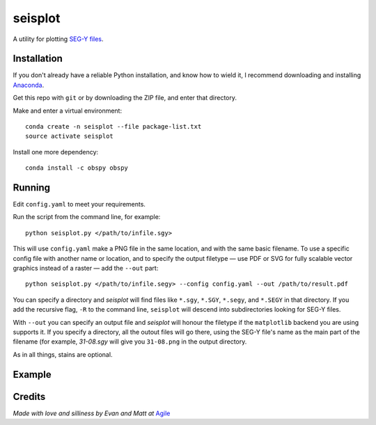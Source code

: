 seisplot
========

A utility for plotting `SEG-Y files <http://www.agilegeoscience.com/blog/2014/3/26/what-is-seg-y.html>`_. 

Installation
------------

If you don't already have a reliable Python installation, and know how to wield it, I recommend downloading and installing `Anaconda <https://www.continuum.io/downloads>`_.

Get this repo with ``git`` or by downloading the ZIP file, and enter that directory.

Make and enter a virtual environment::

    conda create -n seisplot --file package-list.txt
    source activate seisplot

Install one more dependency::

    conda install -c obspy obspy

Running
-------

Edit ``config.yaml`` to meet your requirements.

Run the script from the command line, for example::

    python seisplot.py </path/to/infile.sgy>
    
This will use ``config.yaml`` make a PNG file in the same location, and with the same basic filename. To use a specific config file with another name or location, and to specify the output filetype — use PDF or SVG for fully scalable vector graphics instead of a raster — add the ``--out`` part::

    python seisplot.py </path/to/infile.segy> --config config.yaml --out /path/to/result.pdf

You can specify a directory and `seisplot` will find files like ``*.sgy``, ``*.SGY``, ``*.segy``, and ``*.SEGY`` in that directory. If you add the recursive flag, ``-R`` to the command line, ``seisplot`` will descend into subdirectories looking for SEG-Y files.

With ``--out`` you can specify an output file and `seisplot` will honour the filetype if the ``matplotlib`` backend you are using supports it. If you specify a directory, all the outout files will go there, using the SEG-Y file's name as the main part of the filename (for example, `31-08.sgy` will give you ``31-08.png`` in the output directory.

As in all things, stains are optional.

Example
-------

.. image:: https://dl.dropboxusercontent.com/u/14965965/31_81_PR.stupid.png

Credits
-------

*Made with love and silliness by Evan and Matt at* `Agile <http://agilegeoscience.com>`_
